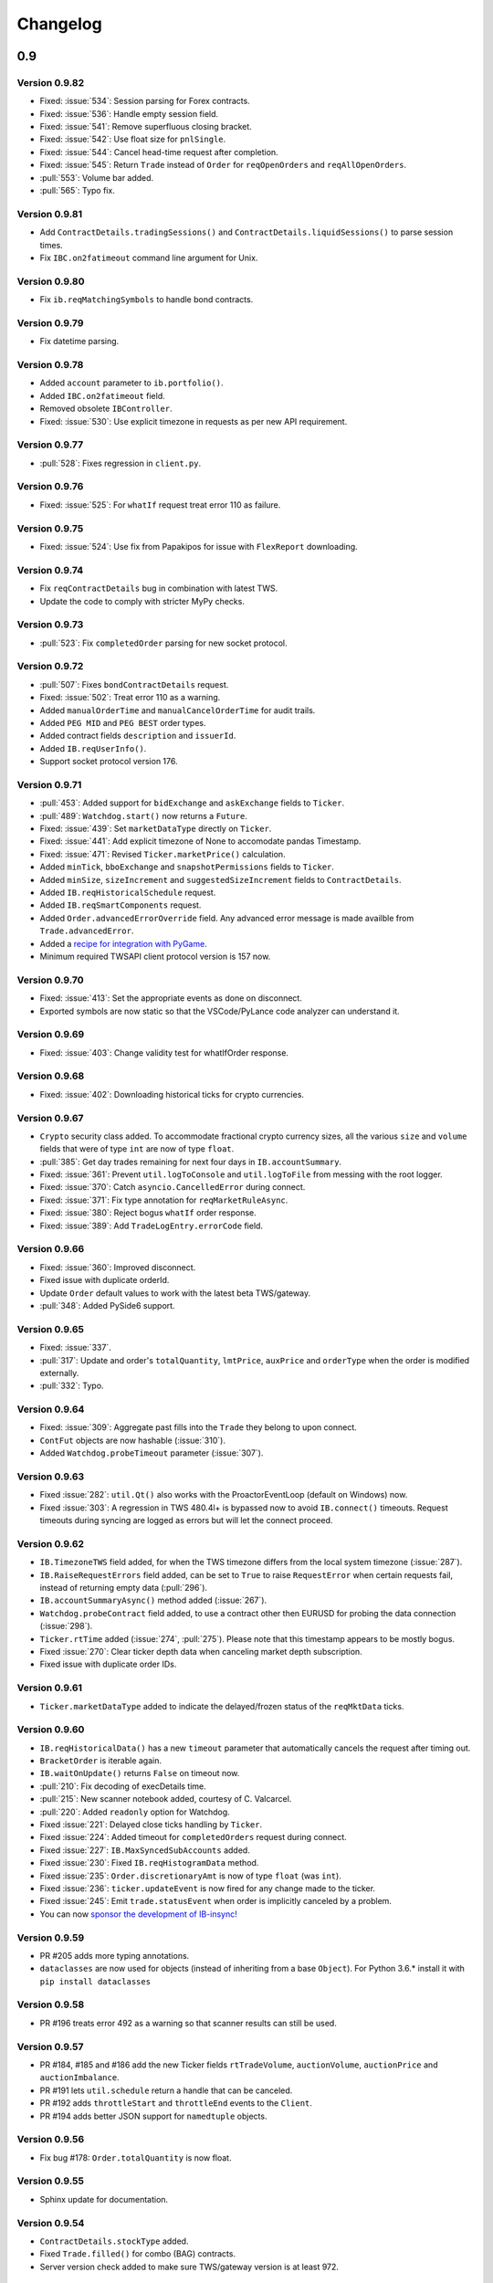 Changelog
=========

0.9
---


Version 0.9.82
^^^^^^^^^^^^^^

* Fixed: :issue:`534`: Session parsing for Forex contracts.
* Fixed: :issue:`536`: Handle empty session field.
* Fixed: :issue:`541`: Remove superfluous closing bracket.
* Fixed: :issue:`542`: Use float size for ``pnlSingle``.
* Fixed: :issue:`544`: Cancel head-time request after completion.
* Fixed: :issue:`545`: Return ``Trade`` instead of ``Order`` for
  ``reqOpenOrders`` and ``reqAllOpenOrders``.
* :pull:`553`: Volume bar added.
* :pull:`565`: Typo fix.




Version 0.9.81
^^^^^^^^^^^^^^

* Add ``ContractDetails.tradingSessions()`` and
  ``ContractDetails.liquidSessions()`` to parse session times.
* Fix ``IBC.on2fatimeout`` command line argument for Unix.

Version 0.9.80
^^^^^^^^^^^^^^

* Fix ``ib.reqMatchingSymbols`` to handle bond contracts.

Version 0.9.79
^^^^^^^^^^^^^^

* Fix datetime parsing.

Version 0.9.78
^^^^^^^^^^^^^^

* Added ``account`` parameter to ``ib.portfolio()``.
* Added ``IBC.on2fatimeout`` field.
* Removed obsolete ``IBController``.
* Fixed: :issue:`530`: Use explicit timezone in requests as per new API requirement.

Version 0.9.77
^^^^^^^^^^^^^^

* :pull:`528`: Fixes regression in ``client.py``.

Version 0.9.76
^^^^^^^^^^^^^^

* Fixed: :issue:`525`: For ``whatIf`` request treat error 110 as failure.

Version 0.9.75
^^^^^^^^^^^^^^

* Fixed: :issue:`524`: Use fix from Papakipos for issue with ``FlexReport`` downloading.

Version 0.9.74
^^^^^^^^^^^^^^

* Fix ``reqContractDetails`` bug in combination with latest TWS.
* Update the code to comply with stricter MyPy checks.

Version 0.9.73
^^^^^^^^^^^^^^

* :pull:`523`: Fix ``completedOrder`` parsing for new socket protocol.

Version 0.9.72
^^^^^^^^^^^^^^

* :pull:`507`: Fixes ``bondContractDetails`` request.
* Fixed: :issue:`502`: Treat error 110 as a warning.
* Added ``manualOrderTime`` and ``manualCancelOrderTime`` for audit trails.
* Added ``PEG MID`` and ``PEG BEST`` order types.
* Added contract fields ``description`` and ``issuerId``.
* Added ``IB.reqUserInfo()``.
* Support socket protocol version 176.

Version 0.9.71
^^^^^^^^^^^^^^

* :pull:`453`: Added support for ``bidExchange`` and ``askExchange`` fields to ``Ticker``.
* :pull:`489`: ``Watchdog.start()`` now returns a ``Future``.
* Fixed: :issue:`439`: Set ``marketDataType`` directly on ``Ticker``.
* Fixed: :issue:`441`: Add explicit timezone of None to accomodate pandas Timestamp.
* Fixed: :issue:`471`: Revised ``Ticker.marketPrice()`` calculation.
* Added ``minTick``, ``bboExchange`` and ``snapshotPermissions`` fields to ``Ticker``.
* Added ``minSize``, ``sizeIncrement`` and ``suggestedSizeIncrement`` fields to ``ContractDetails``.
* Added ``IB.reqHistoricalSchedule`` request.
* Added ``IB.reqSmartComponents`` request.
* Added ``Order.advancedErrorOverride`` field. Any advanced error message is made availble from
  ``Trade.advancedError``.
* Added a `recipe for integration with PyGame <https://ib-insync.readthedocs.io/recipes.html#integration-with-pygame>`_.
* Minimum required TWSAPI client protocol version is 157 now.

Version 0.9.70
^^^^^^^^^^^^^^

* Fixed: :issue:`413`: Set the appropriate events as done on disconnect.
* Exported symbols are now static so that the VSCode/PyLance code analyzer can understand it.

Version 0.9.69
^^^^^^^^^^^^^^

* Fixed: :issue:`403`: Change validity test for whatIfOrder response.

Version 0.9.68
^^^^^^^^^^^^^^

* Fixed: :issue:`402`: Downloading historical ticks for crypto currencies.

Version 0.9.67
^^^^^^^^^^^^^^

* ``Crypto`` security class added. To accommodate fractional crypto currency sizes,
  all the various ``size`` and ``volume`` fields that were of type ``int`` are now of type ``float``.
* :pull:`385`: Get day trades remaining for next four days in ``IB.accountSummary``.
* Fixed: :issue:`361`: Prevent ``util.logToConsole`` and ``util.logToFile`` from messing with the root logger.
* Fixed: :issue:`370`: Catch ``asyncio.CancelledError`` during connect.
* Fixed: :issue:`371`: Fix type annotation for ``reqMarketRuleAsync``.
* Fixed: :issue:`380`: Reject bogus ``whatIf`` order response.
* Fixed: :issue:`389`: Add ``TradeLogEntry.errorCode`` field.

Version 0.9.66
^^^^^^^^^^^^^^

* Fixed: :issue:`360`: Improved disconnect.
* Fixed issue with duplicate orderId.
* Update ``Order`` default values to work with the latest beta TWS/gateway.
* :pull:`348`: Added PySide6 support.

Version 0.9.65
^^^^^^^^^^^^^^

* Fixed: :issue:`337`.
* :pull:`317`: Update and order's ``totalQuantity``, ``lmtPrice``, ``auxPrice`` and ``orderType``
  when the order is modified externally.
* :pull:`332`: Typo.

Version 0.9.64
^^^^^^^^^^^^^^

* Fixed: :issue:`309`: Aggregate past fills into the ``Trade`` they belong to upon connect.
* ``ContFut`` objects are now hashable (:issue:`310`).
* Added ``Watchdog.probeTimeout`` parameter (:issue:`307`).

Version 0.9.63
^^^^^^^^^^^^^^

* Fixed :issue:`282`: ``util.Qt()`` also works with the ProactorEventLoop
  (default on Windows) now.
* Fixed :issue:`303`: A regression in TWS 480.4l+ is bypassed now to avoid
  ``IB.connect()`` timeouts. Request timeouts during syncing are logged as errors but will let
  the connect proceed.

Version 0.9.62
^^^^^^^^^^^^^^

* ``IB.TimezoneTWS`` field added, for when the TWS timezone differs from the
  local system timezone (:issue:`287`).
* ``IB.RaiseRequestErrors`` field added, can be set to ``True`` to raise
  ``RequestError`` when certain requests fail, instead of returning
  empty data (:pull:`296`).
* ``IB.accountSummaryAsync()`` method added (:issue:`267`).
* ``Watchdog.probeContract`` field added, to use a contract other then EURUSD
  for probing the data connection (:issue:`298`).
* ``Ticker.rtTime`` added (:issue:`274`, :pull:`275`). Please note that this
  timestamp appears to be mostly bogus.
* Fixed :issue:`270`: Clear ticker depth data when canceling market
  depth subscription.
* Fixed issue with duplicate order IDs.

Version 0.9.61
^^^^^^^^^^^^^^
* ``Ticker.marketDataType`` added to indicate the delayed/frozen status of
  the ``reqMktData`` ticks.

Version 0.9.60
^^^^^^^^^^^^^^

* ``IB.reqHistoricalData()`` has a new ``timeout`` parameter that automatically
  cancels the request after timing out.
* ``BracketOrder`` is iterable again.
* ``IB.waitOnUpdate()`` returns ``False`` on timeout now.
* :pull:`210`: Fix decoding of execDetails time.
* :pull:`215`: New scanner notebook added, courtesy of C. Valcarcel.
* :pull:`220`: Added ``readonly`` option for Watchdog.
* Fixed :issue:`221`: Delayed close ticks handling by ``Ticker``.
* Fixed :issue:`224`: Added timeout for ``completedOrders`` request during connect.
* Fixed :issue:`227`: ``IB.MaxSyncedSubAccounts`` added.
* Fixed :issue:`230`: Fixed ``IB.reqHistogramData`` method.
* Fixed :issue:`235`: ``Order.discretionaryAmt`` is now of type ``float`` (was ``int``).
* Fixed :issue:`236`: ``ticker.updateEvent`` is now fired for any change made to the ticker.
* Fixed :issue:`245`: Emit ``trade.statusEvent`` when order is implicitly canceled by a problem.
* You can now `sponsor the development of IB-insync! <https://github.com/sponsors/erdewit>`_

Version 0.9.59
^^^^^^^^^^^^^^

* PR #205 adds more typing annotations.
* ``dataclasses`` are now used for objects (instead of inheriting from a base
  ``Object``). For Python 3.6.* install it with ``pip install dataclasses``

Version 0.9.58
^^^^^^^^^^^^^^

* PR #196 treats error 492 as a warning so that scanner results can still
  be used.

Version 0.9.57
^^^^^^^^^^^^^^

* PR #184, #185 and #186 add the new Ticker fields
  ``rtTradeVolume``, ``auctionVolume``, ``auctionPrice`` and
  ``auctionImbalance``.
* PR #191 lets ``util.schedule`` return a handle that can be canceled.
* PR #192 adds ``throttleStart`` and ``throttleEnd`` events to the ``Client``.
* PR #194 adds better JSON support for ``namedtuple`` objects.

Version 0.9.56
^^^^^^^^^^^^^^

* Fix bug #178: ``Order.totalQuantity`` is now float.

Version 0.9.55
^^^^^^^^^^^^^^

* Sphinx update for documentation.

Version 0.9.54
^^^^^^^^^^^^^^

* ``ContractDetails.stockType`` added.
* Fixed ``Trade.filled()`` for combo (BAG) contracts.
* Server version check added to make sure TWS/gateway version is at least 972.

Version 0.9.53
^^^^^^^^^^^^^^

* Fix bug #155 (IB.commissionReportEvent not firing).
* Help editors with the code completion for Events.

Version 0.9.52
^^^^^^^^^^^^^^

* Fix Client.exerciseOptions (bug #152).

Version 0.9.51
^^^^^^^^^^^^^^

* Fix ``ib.placeOrder`` for older TWS/gateway versions.
* Better handling of unclean disconnects.

Version 0.9.50
^^^^^^^^^^^^^^

* Fix ``execDetailsEvent`` regression.
* Added ``readonly`` argument to ``ib.connect`` method. Set this to ``True``
  when the API is in read-only mode.

Version 0.9.49
^^^^^^^^^^^^^^

* ``ib.reqCompletedOrders()`` request added (requires TWS/gateway >= 976).
  Completed orders are automatically synced on connect and are available from
  ``ib.trades()``, complete with fills and commission info.
* Fixed bug #144.

Version 0.9.48
^^^^^^^^^^^^^^

* ``Ticker.halted`` field added.
* ``Client.reqFundamentalData`` fixed.

Version 0.9.47
^^^^^^^^^^^^^^

* ``ibapi`` package from IB is no longer needed, ib_insync handles its own
  socket protocol encoding and decoding now.
* Documentation moved to `readthedocs <https://ib-insync.readthedocs.io>`_ as
  rawgit will cease operation later this year.
* Blocking requests will now raise ``ConnectionError`` on a connection failure.
  This also goes for ``util.run``, ``util.timeRange``, etc.

Version 0.9.46
^^^^^^^^^^^^^^

* ``Event`` class has been replaced with the one from
  `eventkit <https://github.com/erdewit/eventkit>`_.
* Event-driven bar construction from ticks added (via ``Ticker.updateEvent``)
* Fixed bug #136.
* Default request throttling is now 45 requests/s for compatibility with
  TWS/gateway 974 and higher.

Version 0.9.45
^^^^^^^^^^^^^^

* ``Event.merge()`` added.
* ``TagValue`` serialization fixed.

Version 0.9.44
^^^^^^^^^^^^^^

* ``Event.any()`` and ``Event.all()`` added.
* Ticker fields added: ``tradeCount``, ``tradeRate``, ``volumeRate``,
  ``avOptionVolume``, ``markPrice``, ``histVolatility``,
  ``impliedVolatility``, ``rtHistVolatility`` and ``indexFuturePremium``.
* Parse ``ticker.fundamentalRatios`` into ``FundamentalRatios`` object.
* ``util.timeRangeAsync()`` and ``waitUntilAsync()`` added.
* ``ib.pendingTickersEvent`` now emits a ``set`` of Tickers
  instead of a ``list``.
* Tick handling has been streamlined.
* For harvesting tick data, an imperative code style with a
  ``waitOnUpdate`` loop should not be used anymore!

Version 0.9.43
^^^^^^^^^^^^^^

* Fixed issue #132.
* ``Event.aiter()`` added, all events can now be used
  as asynchronous iterators.
* ``Event.wait()`` added, all events are now also awaitable.
* Decreased default throttling to 95 requests per 2 sec.

Version 0.9.42
^^^^^^^^^^^^^^

* ``Ticker.shortableShares`` added (for use with generic tick 236).
* ``ib.reqAllOpenOrders()`` request added.
* tickByTick subscription will update ticker's bid, ask, last, etc.
* Drop redundant bid/ask ticks from ``reqMktData``.
* Fixed occasional "Group name cannot be null" error message on connect.
* ``Watchdog`` code rewritten to not need ``util.patchAsyncio``.
* ``Watchdog.start()`` is no longer blocking.

Version 0.9.41
^^^^^^^^^^^^^^

* Fixed bug #117.
* Fixed order modifications with TWS/gateway 974.

Version 0.9.40
^^^^^^^^^^^^^^

* ``Ticker.fundamentalRatios`` added (for use with generic tick 258).
* Fixed ``reqHistoricalTicks`` with MIDPOINT.

Version 0.9.39
^^^^^^^^^^^^^^

* Handle partially filled dividend data.
* Use ``secType='WAR'`` for warrants.

Version 0.9.38
^^^^^^^^^^^^^^

* ibapi v97.4 is now required.
* fixed tickByTick wrappers.

Version 0.9.37
^^^^^^^^^^^^^^

* Backward compatibility with older ibapi restored.

Version 0.9.36
^^^^^^^^^^^^^^

* Compatibility with ibapi v974.
* ``Client.setConnectOptions()`` added (for PACEAPI).

Version 0.9.35
^^^^^^^^^^^^^^

* ``Ticker.hasBidAsk()`` added.
* ``IB.newsBulletinEvent`` added.
* Various small fixes.

Version 0.9.34
^^^^^^^^^^^^^^

* Old event system (ib.setCallback) removed.
* Compatibility fix with previous ibapi version.

Version 0.9.33
^^^^^^^^^^^^^^

* Market scanner subscription improved.
* ``IB.scannerDataEvent`` now emits the full list of ScanData.
* ``ScanDataList`` added.

Version 0.9.32
^^^^^^^^^^^^^^

* Autocompletion with Jedi plugin as used in Spyder and VS Code working again.

Version 0.9.31
^^^^^^^^^^^^^^

* Request results will return specialized contract types (like ``Stock``)
  instead of generic ``Contract``.
* ``IB.scannerDataEvent`` added.
* ``ContractDetails`` field ``summary`` renamed to ``contract``.
* ``isSmartDepth`` parameter added for ``reqMktDepth``.
* Event loop nesting is now handled by the
  `nest_asyncio project <https://github.com/erdewit/nest_asyncio>`_.
* ``util.useQt`` is rewritten so that it can be used with any asyncio
  event loop, with support for both PyQt5 and PySide2.
  It does not use quamash anymore.
* Various fixes, extensive documentation overhaul and
  flake8-compliant code formatting.

Version 0.9.30
^^^^^^^^^^^^^^

* ``Watchdog.stop()`` will not trigger restart now.
* Fixed bug #93.

Version 0.9.29
^^^^^^^^^^^^^^
* ``util.patchAsyncio()`` updated for Python 3.7.

Version 0.9.28
^^^^^^^^^^^^^^

* ``IB.RequestTimeout`` added.
* ``util.schedule()`` accepts tz-aware datetimes now.
* Let ``client.disconnect()`` complete when no event loop is running.

Version 0.9.27
^^^^^^^^^^^^^^

* Fixed bug #77.

Version 0.9.26
^^^^^^^^^^^^^^

* PR #74 merged (``ib.reqCurrentTime()`` method added).
* Fixed bug with order error handling.

Version 0.9.25
^^^^^^^^^^^^^^

* Default throttling rate now compatible with reqTickers.
* Fixed issue with ``ib.waitOnUpdate()`` in combination.
  with ``ib.pendingTickersEvent``.
* Added timeout parameter for ``ib.waitOnUpdate()``.

Version 0.9.24
^^^^^^^^^^^^^^

* ``ticker.futuresOpenInterest`` added.
* ``execution.time`` was string, is now parsed to UTC datetime.
* ``ib.reqMarketRule()`` request added.

Version 0.9.23
^^^^^^^^^^^^^^

* Compatability with Tornado 5 as used in new Jupyter notebook server.

Version 0.9.22
^^^^^^^^^^^^^^

* updated ``ib.reqNewsArticle`` and ``ib.reqHistoricalNews`` to ibapi v9.73.07.

Version 0.9.21
^^^^^^^^^^^^^^

* updated ``ib.reqTickByTickData()`` signature to ibapi v9.73.07 while keeping
  backward compatibility.

Version 0.9.20
^^^^^^^^^^^^^^

* Fixed watchdog bug.

Version 0.9.19
^^^^^^^^^^^^^^

* Don't overwrite ``exchange='SMART'`` in qualifyContracts.

Version 0.9.18
^^^^^^^^^^^^^^

* Merged PR #65 (Fix misnamed event).


Version 0.9.17
^^^^^^^^^^^^^^

* New IB events ``disconnectedEvent``, ``newOrderEvent``, ``orderModifyEvent``
  and ``cancelOrderEvent``.
* ``Watchdog`` improvements.


Version 0.9.16
^^^^^^^^^^^^^^

* New event system that will supersede ``IB.setCallback()``.
* Notebooks updated to use events.
* ``Watchdog`` must now be given an ``IB`` instance.

Version 0.9.15
^^^^^^^^^^^^^^

* Fixed bug in default order conditions.
* Fixed regression from v0.9.13 in ``placeOrder``.

Version 0.9.14
^^^^^^^^^^^^^^

* Fixed ``orderStatus`` callback regression.

Version 0.9.13
^^^^^^^^^^^^^^

* Log handling improvements.
* ``Client`` with ``clientId=0`` can now manage manual TWS orders.
* ``Client`` with master clientId can now monitor manual TWS orders.


Version 0.9.12
^^^^^^^^^^^^^^

* Run ``IBC`` and ``IBController`` directly instead of via shell.

Version 0.9.11
^^^^^^^^^^^^^^

* Fixed bug when collecting ticks using ``ib.waitOnUpdate()``.
* Added ``ContFuture`` class (continuous futures).
* Added ``Ticker.midpoint()``.

Version 0.9.10
^^^^^^^^^^^^^^

* ``ib.accountValues()`` fixed for use with multiple accounts.

Version 0.9.9
^^^^^^^^^^^^^

* Fixed issue #57

Version 0.9.8
^^^^^^^^^^^^^

* Fix for ``ib.reqPnLSingle()``.

Version 0.9.7
^^^^^^^^^^^^^

* Profit and Loss (PnL) funcionality added.

Version 0.9.6
^^^^^^^^^^^^^

* ``IBC`` added.
* PR #53 (delayed greeks) merged.
* ``Ticker.futuresOpenInterest`` field removed.

Version 0.9.5
^^^^^^^^^^^^^

* Fixed canceling bar and tick subscriptions.

Version 0.9.4
^^^^^^^^^^^^^

* Fixed issue #49.

Version 0.9.3
^^^^^^^^^^^^^

* ``Watchdog`` class added.
* ``ib.setTimeout()`` added.
* ``Ticker.dividends`` added for use with ``genericTickList`` 456.
* Errors and warnings will now log the contract they apply to.
* ``IB`` ``error()`` callback signature changed to include contract.
* Fix for issue #44.

Version 0.9.2
^^^^^^^^^^^^^

* Historical ticks and realtime bars now return time in UTC.

Version 0.9.1
^^^^^^^^^^^^^

* ``IBController`` added.
* ``openOrder`` callback added.
* default arguments for ``ib.connect()`` and ``ib.reqMktData()``.

Version 0.9.0
^^^^^^^^^^^^^

* minimum API version is v9.73.06.
* ``tickByTick`` support.
* automatic request throttling.
* ``ib.accountValues()`` now works for multiple accounts.
* ``AccountValue.modelCode`` added.
* ``Ticker.rtVolume`` added.

0.8
---

Version 0.8.17
^^^^^^^^^^^^^^

* workaround for IBAPI v9.73.06 for ``Contract.lastTradeDateOrContractMonth``
  format.

Version 0.8.16
^^^^^^^^^^^^^^

* ``util.tree()`` method added.
* ``error`` callback signature changed to
  ``(reqId, errorCode, errorString)``.
* ``accountValue`` and ``accountSummary`` callbacks added.

Version 0.8.15
^^^^^^^^^^^^^^

* ``util.useQt()`` fixed for use with Windows.

Version 0.8.14
^^^^^^^^^^^^^^

* Fix for ``ib.schedule()``.

Version 0.8.13
^^^^^^^^^^^^^^

* Import order conditions into ib_insync namespace.
* ``util.useQtAlt()`` added for using nested event loops on Windows with Qtl
* ``ib.schedule()`` added.

Version 0.8.12
^^^^^^^^^^^^^^

* Fixed conditional orders.

Version 0.8.11
^^^^^^^^^^^^^^

* ``FlexReport`` added.

Version 0.8.10
^^^^^^^^^^^^^^

* Fixed issue #22.

Version 0.8.9
^^^^^^^^^^^^^

* ``Ticker.vwap`` field added (for use with generic tick 233).
* Client with master clientId can now monitor orders and trades of
  other clients.

Version 0.8.8
^^^^^^^^^^^^^

* ``barUpdate`` event now used also for ``reqRealTimeBars`` responses
* ``reqRealTimeBars`` will return ``RealTimeBarList`` instead of list.
* realtime bars example added to bar data notebook.
* fixed event handling bug in ``Wrapper.execDetails``.

Version 0.8.7
^^^^^^^^^^^^^

* ``BarDataList`` now used with ``reqHistoricalData``; it also stores
  the request parameters.
* updated the typing annotations.
* added ``barUpdate`` event to ``IB``.
* bar- and tick-data notebooks updated to use callbacks for realtime data.

Version 0.8.6
^^^^^^^^^^^^^

* ``ticker.marketPrice`` adjusted to ignore price of -1.
* ``ticker.avVolume`` handling fixed.

Version 0.8.5
^^^^^^^^^^^^^

* ``realtimeBar`` wrapper fix.
* context manager for ``IB`` and ``IB.connect()``.

Version 0.8.4
^^^^^^^^^^^^^

* compatibility with upcoming ibapi changes.
* added ``error`` event to ``IB``.
* notebooks updated to use ``loopUntil``.
* small fixes and performance improvements.

Version 0.8.3
^^^^^^^^^^^^^

* new ``IB.reqHistoricalTicks()`` API method.
* new ``IB.loopUntil()`` method.
* fixed issues #4, #6, #7.

Version 0.8.2
^^^^^^^^^^^^^

* fixed swapped ``ticker.putOpenInterest`` vs ``ticker.callOpenInterest``.

Version 0.8.1
^^^^^^^^^^^^^

* fixed ``wrapper.tickSize`` regression.

Version 0.8.0
^^^^^^^^^^^^^

* support for realtime bars and ``keepUpToDate`` for historical bars
* added option greeks to ``Ticker``.
* new ``IB.waitUntil()`` and ``IB.timeRange()`` scheduling methods.
* notebooks no longer depend on PyQt5 for live updates.
* notebooks can be run in one go ('run all').
* tick handling bypasses ibapi decoder for more efficiency.

0.7
---

Version 0.7.3
^^^^^^^^^^^^^

* ``IB.whatIfOrder()`` added.
* Added detection and warning about common setup problems.

Version 0.7.2
^^^^^^^^^^^^^

* Removed import from ipykernel.

Version 0.7.1
^^^^^^^^^^^^^

* Removed dependencies for installing via pip.

Version 0.7.0
^^^^^^^^^^^^^

* added lots of request methods.
* order book (DOM) added.
* notebooks updated.

0.6
---

Version 0.6.1
^^^^^^^^^^^^^

* Added UTC timezone to some timestamps.
* Fixed issue #1.

Version 0.6.0
^^^^^^^^^^^^^

* Initial release.
